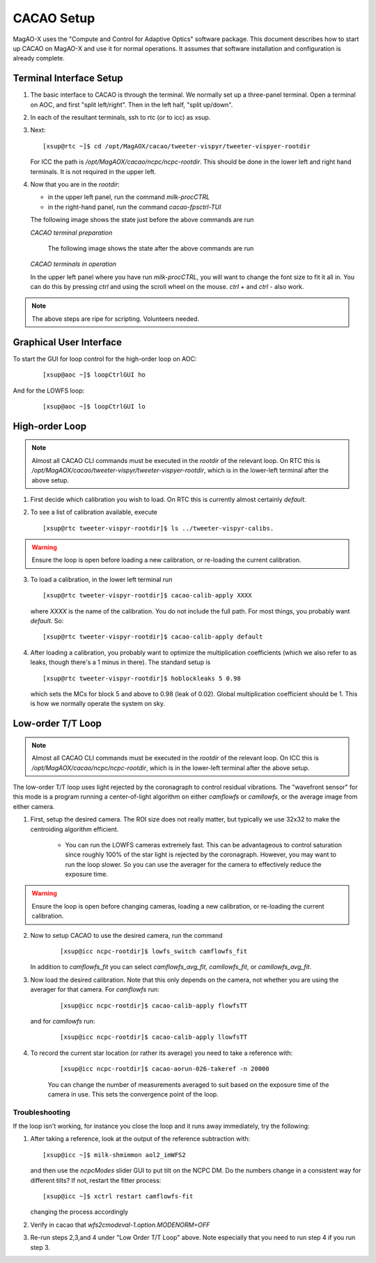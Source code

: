 CACAO Setup
===================================

MagAO-X uses the "Compute and Control for Adaptive Optics" software package.
This document describes how to start up CACAO on MagAO-X and use it for normal operations.  It assumes that
software installation and configuration is already complete.

Terminal Interface Setup
-------------------------

1. The basic interface to CACAO is through the terminal.  We normally set up a three-panel terminal.  Open a terminal on AOC,
   and first "split left/right".  Then in the left half, "split up/down".

2. In each of the resultant terminals, ssh to rtc (or to icc) as xsup.

3. Next:

   ::

     [xsup@rtc ~]$ cd /opt/MagAOX/cacao/tweeter-vispyr/tweeter-vispyer-rootdir


   For ICC the path is `/opt/MagAOX/cacao/ncpc/ncpc-rootdir`.  This should be done in the lower left and right hand
   terminals.  It is not required in the upper left.

4. Now that you are in the `rootdir`:

   - in the upper left panel, run the command `milk-procCTRL`
   - in the right-hand panel, run the command `cacao-fpsctrl-TUI`

   The following image shows the state just before the above commands are run

   .. image:: figures/cacao_term_setup.png

   *CACAO terminal preparation*

    The following image shows the state after the above commands are run

   .. image:: figures/cacao_term_inop.png

   *CACAO terminals in operation*

   In the upper left panel where you have run `milk-procCTRL`, you will want to change the font size to fit it all in.  You
   can do this by pressing `ctrl` and using the scroll wheel on the mouse.  `ctrl +` and `ctrl -` also work.

.. note::
     The above steps are ripe for scripting.  Volunteers needed.

Graphical User Interface
-------------------------

To start the GUI for loop control for the high-order loop on AOC:

  ::

    [xsup@aoc ~]$ loopCtrlGUI ho

  .. image:: figures/holoop.png

And for the LOWFS loop:

  ::

    [xsup@aoc ~]$ loopCtrlGUI lo

  .. image:: figures/loloop.png

High-order Loop
-----------------

.. note::
     Almost all CACAO CLI commands must be executed in the `rootdir` of the relevant loop.  On RTC this is
     `/opt/MagAOX/cacao/tweeter-vispyr/tweeter-vispyer-rootdir`, which is in the lower-left terminal after the above setup.

1. First decide which calibration you wish to load.  On RTC this is currently almost certainly `default`.

2. To see a list of calibration available, execute

   ::

      [xsup@rtc tweeter-vispyr-rootdir]$ ls ../tweeter-vispyr-calibs.

.. warning::
     Ensure the loop is open before loading a new calibration, or re-loading the current calibration.

3. To load a calibration, in the lower left terminal run

   ::

    [xsup@rtc tweeter-vispyr-rootdir]$ cacao-calib-apply XXXX

   where `XXXX` is the name of the calibration. You do not include the full path.  For most things, you probably want
   `default`.  So:

   ::

    [xsup@rtc tweeter-vispyr-rootdir]$ cacao-calib-apply default

4. After loading a calibration, you probably want to optimize the multiplication coefficients (which we also refer
   to as leaks, though there's a 1 minus in there).  The standard setup is

   ::

    [xsup@rtc tweeter-vispyr-rootdir]$ hoblockleaks 5 0.98

   which sets the MCs for block 5 and above to 0.98 (leak of 0.02). Global multiplication coefficient should be 1.
   This is how we normally operate the system on sky.

Low-order T/T Loop
-------------------

.. note::
     Almost all CACAO CLI commands must be executed in the `rootdir` of the relevant loop.  On ICC this is
     `/opt/MagAOX/cacao/ncpc/ncpc-rootdir`, which is in the lower-left terminal after the above setup.

The low-order T/T loop uses light rejected by the coronagraph to control residual vibrations.  The "wavefront sensor"
for this mode is a program running a center-of-light algorithm on either `camflowfs` or `camllowfs`, or the average image
from either camera.

1. First, setup the desired camera.  The ROI size does not really matter, but typically we use 32x32 to make the
   centroiding algorithm efficient.

    - You can run the LOWFS cameras extremely fast.  This can be advantageous to control saturation since roughly 100% of the
      star light is rejected by the coronagraph.  However, you may want to run the loop slower.  So you can use the
      averager for the camera to effectively reduce the exposure time.

.. warning::
     Ensure the loop is open before changing cameras, loading a new calibration, or re-loading the current calibration.

2. Now to setup CACAO to use the desired camera, run the command

    ::

      [xsup@icc ncpc-rootdir]$ lowfs_switch camflowfs_fit

   In addition to `camflowfs_fit` you can select `camflowfs_avg_fit`, `camllowfs_fit`, or `camllowfs_avg_fit`.

3. Now load the desired calibration.  Note that this only depends on the camera, not whether you are using the averager
   for that camera.  For `camflowfs` run:

    ::

      [xsup@icc ncpc-rootdir]$ cacao-calib-apply flowfsTT

   and for `camllowfs` run:

    ::

      [xsup@icc ncpc-rootdir]$ cacao-calib-apply llowfsTT

4. To record the current star location (or rather its average) you need to take a reference with:

    ::

       [xsup@icc ncpc-rootdir]$ cacao-aorun-026-takeref -n 20000

    You can change the number of measurements averaged to suit based on the exposure time of the camera in use.  This
    sets the convergence point of the loop.

Troubleshooting
~~~~~~~~~~~~~~~~~
If the loop isn't working, for instance you close the loop and it runs away immediately, try the following:

1. After taking a reference, look at the output of the reference subtraction with:

   ::

      [xsup@icc ~]$ milk-shmimmon aol2_imWFS2

   and then use the `ncpcModes` slider GUI to put tilt on the NCPC DM. Do the numbers change in a
   consistent way for different tilts? If not, restart the fitter process:

   ::

      [xsup@icc ~]$ xctrl restart camflowfs-fit

   changing the process accordingly

2. Verify in cacao that `wfs2cmodeval-1.option.MODENORM=OFF`

3. Re-run steps 2,3,and 4 under "Low Order T/T Loop" above.  Note especially that you need to run step 4 if you run step 3.




